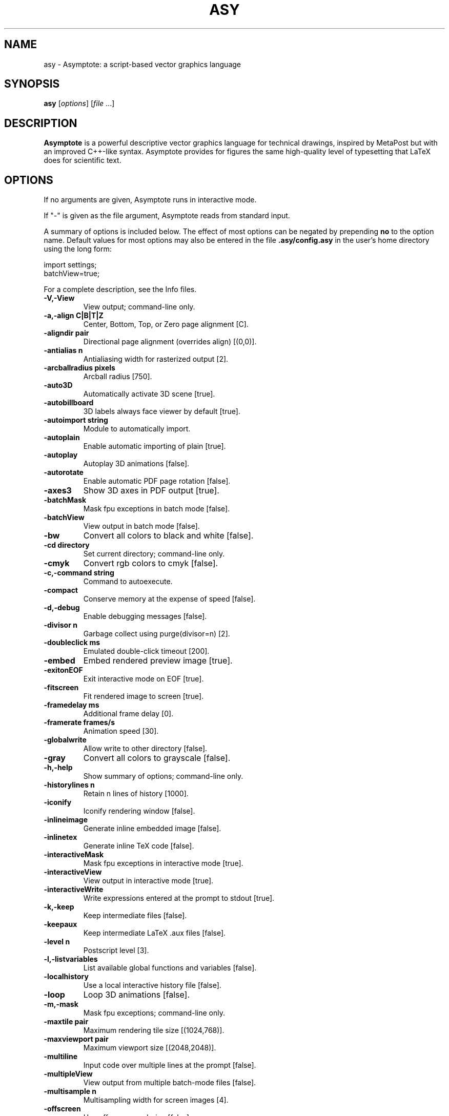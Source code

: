 .\"                                      Hey, EMACS: -*- nroff -*-
.TH ASY 1 "1 Dec 2004"
.SH NAME
asy \- Asymptote: a script-based vector graphics language
.SH SYNOPSIS
.B asy
.RI [ options ]
.RI [ file \ ...]
.SH DESCRIPTION
\fBAsymptote\fP is a powerful descriptive vector graphics language for
technical drawings, inspired by MetaPost but with an improved C++-like syntax.
Asymptote provides for figures the same high-quality level of typesetting that
LaTeX does for scientific text.
.SH OPTIONS
If no arguments are given, Asymptote runs in interactive mode.
.PP
If "\-" is given as the file argument, Asymptote reads from standard input.
.PP
A summary of options is included below. The effect of most options
can be negated by prepending 
.B no
to the option name. 
Default values for most options may also be entered in the 
file 
.B .asy/config.asy
in the user's home directory using the long form:
.PP
     import settings;
     batchView=true;
.PP
For a complete
description, see the Info files.
.TP
.B \-V,\-View             
View output; command-line only.
.TP
.B \-a,\-align C|B|T|Z    
Center, Bottom, Top, or Zero page alignment [C].
.TP
.B \-aligndir pair       
Directional page alignment (overrides align) [(0,0)].
.TP
.B \-antialias n         
Antialiasing width for rasterized output [2].
.TP
.B \-arcballradius pixels
Arcball radius [750].
.TP
.B \-auto3D              
Automatically activate 3D scene [true].
.TP
.B \-autobillboard       
3D labels always face viewer by default [true].
.TP
.B \-autoimport string   
Module to automatically import.
.TP
.B \-autoplain           
Enable automatic importing of plain [true].
.TP
.B \-autoplay            
Autoplay 3D animations [false].
.TP
.B \-autorotate          
Enable automatic PDF page rotation [false].
.TP
.B \-axes3               
Show 3D axes in PDF output [true].
.TP
.B \-batchMask           
Mask fpu exceptions in batch mode [false].
.TP
.B \-batchView           
View output in batch mode [false].
.TP
.B \-bw                  
Convert all colors to black and white [false].
.TP
.B \-cd directory        
Set current directory; command-line only.
.TP
.B \-cmyk                
Convert rgb colors to cmyk [false].
.TP
.B \-c,\-command string   
Command to autoexecute.
.TP
.B \-compact             
Conserve memory at the expense of speed [false].
.TP
.B \-d,\-debug            
Enable debugging messages [false].
.TP
.B \-divisor n           
Garbage collect using purge(divisor=n) [2].
.TP
.B \-doubleclick ms      
Emulated double-click timeout [200].
.TP
.B \-embed               
Embed rendered preview image [true].
.TP
.B \-exitonEOF           
Exit interactive mode on EOF [true].
.TP
.B \-fitscreen           
Fit rendered image to screen [true].
.TP
.B \-framedelay ms       
Additional frame delay [0].
.TP
.B \-framerate frames/s  
Animation speed [30].
.TP
.B \-globalwrite         
Allow write to other directory [false].
.TP
.B \-gray                
Convert all colors to grayscale [false].
.TP
.B \-h,\-help             
Show summary of options; command-line only.
.TP
.B \-historylines n      
Retain n lines of history [1000].
.TP
.B \-iconify             
Iconify rendering window [false].
.TP
.B \-inlineimage         
Generate inline embedded image [false].
.TP
.B \-inlinetex           
Generate inline TeX code [false].
.TP
.B \-interactiveMask     
Mask fpu exceptions in interactive mode [true].
.TP
.B \-interactiveView     
View output in interactive mode [true].
.TP
.B \-interactiveWrite    
Write expressions entered at the prompt to stdout [true].
.TP
.B \-k,\-keep             
Keep intermediate files [false].
.TP
.B \-keepaux             
Keep intermediate LaTeX .aux files [false].
.TP
.B \-level n             
Postscript level [3].
.TP
.B \-l,\-listvariables    
List available global functions and variables [false].
.TP
.B \-localhistory        
Use a local interactive history file [false].
.TP
.B \-loop                
Loop 3D animations [false].
.TP
.B \-m,\-mask             
Mask fpu exceptions; command-line only.
.TP
.B \-maxtile pair        
Maximum rendering tile size [(1024,768)].
.TP
.B \-maxviewport pair    
Maximum viewport size [(2048,2048)].
.TP
.B \-multiline           
Input code over multiple lines at the prompt [false].
.TP
.B \-multipleView        
View output from multiple batch-mode files [false].
.TP
.B \-multisample n       
Multisampling width for screen images [4].
.TP
.B \-offscreen           
Use offscreen rendering [false].
.TP
.B \-O,\-offset pair      
PostScript offset [(0,0)].
.TP
.B \-f,\-outformat format 
Convert each output file to specified format.
.TP
.B \-o,\-outname name     
Alternative output directory/filename.
.TP
.B \-p,\-parseonly        
Parse file [false].
.TP
.B \-pdfreload           
Automatically reload document in pdfviewer [false].
.TP
.B \-pdfreloaddelay usec 
Delay before attempting initial pdf reload [750000].
.TP
.B \-position pair       
Initial 3D rendering screen position [(0,0)].
.TP
.B \-prc                 
Embed 3D PRC graphics in PDF output [true].
.TP
.B \-prompt string       
Prompt [> ].
.TP
.B \-prompt2 string      
Continuation prompt for multiline input  [..].
.TP
.B \-q,\-quiet            
Suppress welcome message [false].
.TP
.B \-render n            
Render 3D graphics using n pixels per bp (-1=auto) [-1].
.TP
.B \-resizestep step     
Resize step [1.2].
.TP
.B \-reverse             
reverse 3D animations [false].
.TP
.B \-rgb                 
Convert cmyk colors to rgb [false].
.TP
.B \-safe                
Disable system call [true].
.TP
.B \-scroll n            
Scroll standard output n lines at a time [0].
.TP
.B \-spinstep deg/s      
Spin speed [60].
.TP
.B \-svgemulation        
Emulate unimplemented SVG shading [false].
.TP
.B \-tabcompletion       
Interactive prompt auto-completion [true].
.TP
.B \-tex engine          
latex|pdflatex|xelatex|lualatex|tex|pdftex|luatex|context|none [latex].
.TP
.B \-thick               
Render thick 3D lines [true].
.TP
.B \-thin                
Render thin 3D lines [true].
.TP
.B \-threads             
Use POSIX threads for 3D rendering [true].
.TP
.B \-toolbar             
Show 3D toolbar in PDF output [true].
.TP
.B \-s,\-translate        
Show translated virtual machine code [false].
.TP
.B \-twice               
Run LaTeX twice (to resolve references) [false].
.TP
.B \-twosided            
Use two-sided 3D lighting model for rendering [true].
.TP
.B \-u,\-user string      
General purpose user string.
.TP
.B \-v,\-verbose          
Increase verbosity level (can specify multiple times) [0].
.TP
.B \-version             
Show version; command-line only.
.TP
.B \-wait                
Wait for child processes to finish before exiting [false].
.TP
.B \-warn string         
Enable warning; command-line only.
.TP
.B \-where               
Show where listed variables are declared [false].
.TP
.B \-zoomfactor factor   
Zoom step factor [1.05].
.TP
.B \-zoomstep step       
Mouse motion zoom step [0.1].

.SH SEE ALSO
Asymptote is documented fully in the asymptote Info page.
The manual can also be accessed in interactive mode with the "help" command.

.SH AUTHOR
Asymptote was written by Andy Hammerlindl, John Bowman, and Tom Prince.
.PP
This manual page was written by Hubert Chan for the Debian project (but may
be used by others).
